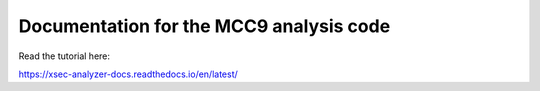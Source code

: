 Documentation for the MCC9 analysis code
========================================

Read the tutorial here:

https://xsec-analyzer-docs.readthedocs.io/en/latest/
